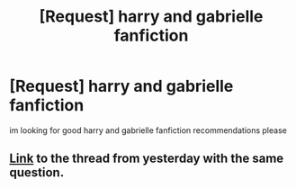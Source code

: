 #+TITLE: [Request] harry and gabrielle fanfiction

* [Request] harry and gabrielle fanfiction
:PROPERTIES:
:Author: Jack12212
:Score: 4
:DateUnix: 1469374511.0
:DateShort: 2016-Jul-24
:FlairText: Request
:END:
im looking for good harry and gabrielle fanfiction recommendations please


** [[https://www.reddit.com/r/HPfanfiction/comments/4u1pot/lf_quality_harrygabrielle_fanfics/][Link]] to the thread from yesterday with the same question.
:PROPERTIES:
:Author: navarin
:Score: 10
:DateUnix: 1469377445.0
:DateShort: 2016-Jul-24
:END:
